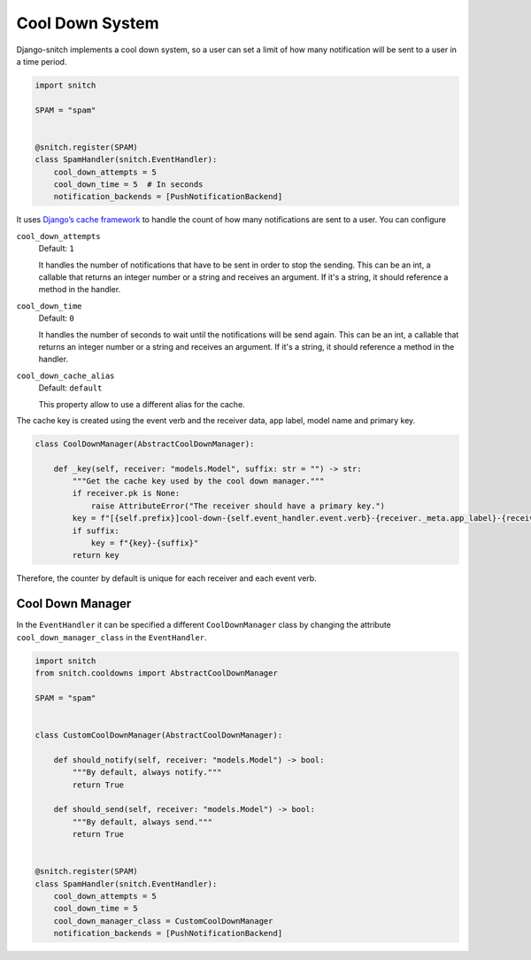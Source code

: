 ================
Cool Down System
================

Django-snitch implements a cool down system, so a user can set a limit of how many 
notification will be sent to a user in a time period.

.. code-block:: python

    import snitch

    SPAM = "spam"


    @snitch.register(SPAM)
    class SpamHandler(snitch.EventHandler):
        cool_down_attempts = 5
        cool_down_time = 5  # In seconds
        notification_backends = [PushNotificationBackend]

It uses `Django’s cache framework <https://docs.djangoproject.com/en/4.0/topics/cache/#the-low-level-cache-api>`_ 
to handle the count of how many notifications are sent to a user. You can configure 


``cool_down_attempts``
    Default: ``1``

    It handles the number of notifications that have to be sent in order to stop the sending. This 
    can be an int, a callable that returns an integer number or a string and receives an argument. If it's a string,
    it should reference a method in the handler.

``cool_down_time``
    Default: ``0``

    It handles the number of seconds to wait until the notifications will be send again. This 
    can be an int, a callable that returns an integer number or a string and receives an argument. If it's a string,
    it should reference a method in the handler.

``cool_down_cache_alias``
    Default: ``default``

    This property allow to use a different alias for the cache.

The cache key is created using the event verb and the receiver data, app label, model name and primary key.

.. code-block:: python

    class CoolDownManager(AbstractCoolDownManager):

        def _key(self, receiver: "models.Model", suffix: str = "") -> str:
            """Get the cache key used by the cool down manager."""
            if receiver.pk is None:
                raise AttributeError("The receiver should have a primary key.")
            key = f"[{self.prefix}]cool-down-{self.event_handler.event.verb}-{receiver._meta.app_label}-{receiver._meta.model_name}-{receiver.pk}"
            if suffix:
                key = f"{key}-{suffix}"
            return key

Therefore, the counter by default is unique for each receiver and each event verb.

Cool Down Manager
-----------------

In the ``EventHandler`` it can be specified a different ``CoolDownManager`` class by 
changing the attribute ``cool_down_manager_class`` in the  ``EventHandler``.

.. code-block:: python

    import snitch
    from snitch.cooldowns import AbstractCoolDownManager

    SPAM = "spam"


    class CustomCoolDownManager(AbstractCoolDownManager):
        
        def should_notify(self, receiver: "models.Model") -> bool:
            """By default, always notify."""
            return True

        def should_send(self, receiver: "models.Model") -> bool:
            """By default, always send."""
            return True


    @snitch.register(SPAM)
    class SpamHandler(snitch.EventHandler):
        cool_down_attempts = 5
        cool_down_time = 5 
        cool_down_manager_class = CustomCoolDownManager
        notification_backends = [PushNotificationBackend]